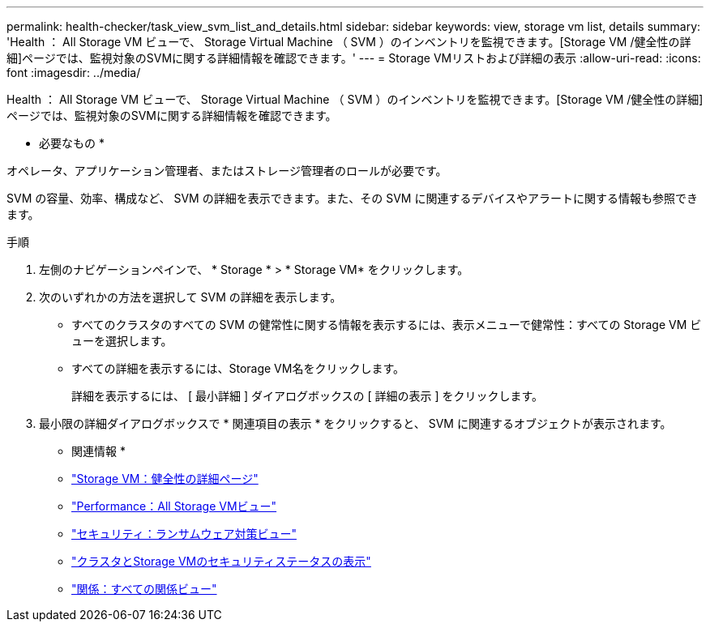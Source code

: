 ---
permalink: health-checker/task_view_svm_list_and_details.html 
sidebar: sidebar 
keywords: view, storage vm list, details 
summary: 'Health ： All Storage VM ビューで、 Storage Virtual Machine （ SVM ）のインベントリを監視できます。[Storage VM /健全性の詳細]ページでは、監視対象のSVMに関する詳細情報を確認できます。' 
---
= Storage VMリストおよび詳細の表示
:allow-uri-read: 
:icons: font
:imagesdir: ../media/


[role="lead"]
Health ： All Storage VM ビューで、 Storage Virtual Machine （ SVM ）のインベントリを監視できます。[Storage VM /健全性の詳細]ページでは、監視対象のSVMに関する詳細情報を確認できます。

* 必要なもの *

オペレータ、アプリケーション管理者、またはストレージ管理者のロールが必要です。

SVM の容量、効率、構成など、 SVM の詳細を表示できます。また、その SVM に関連するデバイスやアラートに関する情報も参照できます。

.手順
. 左側のナビゲーションペインで、 * Storage * > * Storage VM* をクリックします。
. 次のいずれかの方法を選択して SVM の詳細を表示します。
+
** すべてのクラスタのすべての SVM の健常性に関する情報を表示するには、表示メニューで健常性：すべての Storage VM ビューを選択します。
** すべての詳細を表示するには、Storage VM名をクリックします。
+
詳細を表示するには、 [ 最小詳細 ] ダイアログボックスの [ 詳細の表示 ] をクリックします。



. 最小限の詳細ダイアログボックスで * 関連項目の表示 * をクリックすると、 SVM に関連するオブジェクトが表示されます。


* 関連情報 *

* link:../health-checker/reference_health_svm_details_page.html["Storage VM：健全性の詳細ページ"]
* link:../performance-checker/performance-view-all.html#performance-all-storage-vms-view["Performance：All Storage VMビュー"]
* link:../health-checker/task_view_antiransomware_status_of_all_volumes_storage_vms.html#view-security-details-of-all-volumes-with-anti-ransomware-detection["セキュリティ：ランサムウェア対策ビュー"]
* link:../health-checker/task_view_detailed_security_status_for_clusters_and_svms.html["クラスタとStorage VMのセキュリティステータスの表示"]
* link:../data-protection/reference_relationship_all_relationships_view.html["関係：すべての関係ビュー"]

